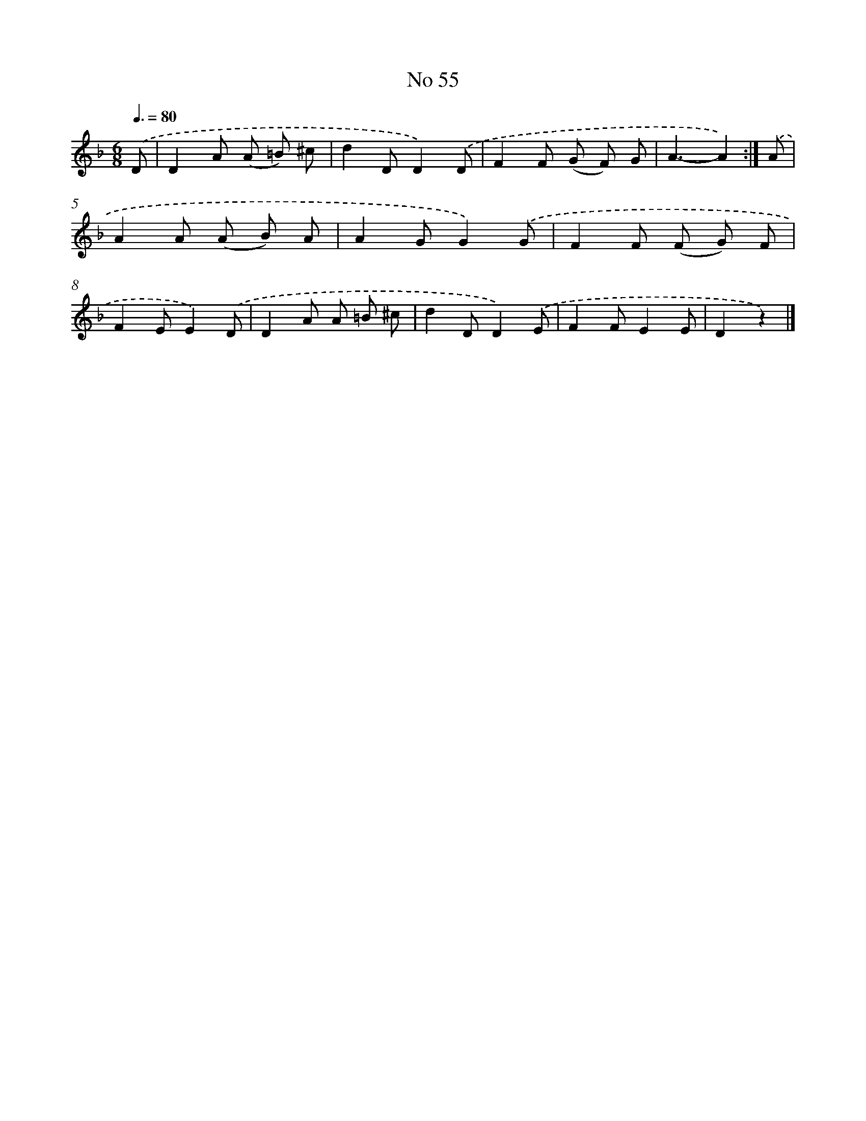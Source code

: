 X: 6416
T: No 55
%%abc-version 2.0
%%abcx-abcm2ps-target-version 5.9.1 (29 Sep 2008)
%%abc-creator hum2abc beta
%%abcx-conversion-date 2018/11/01 14:36:28
%%humdrum-veritas 884849226
%%humdrum-veritas-data 2996519177
%%continueall 1
%%barnumbers 0
L: 1/8
M: 6/8
Q: 3/8=80
K: F clef=treble
.('D [I:setbarnb 1]|
D2A (A =B) ^c |
d2DD2).('D |
F2F (G F) G |
A3-A2) :|]
.('A [I:setbarnb 5]|
A2A (A B) A |
A2GG2).('G |
F2F (F G) F |
F2EE2).('D |
D2A A =B ^c |
d2DD2).('E |
F2FE2E |
D2z2) |]

